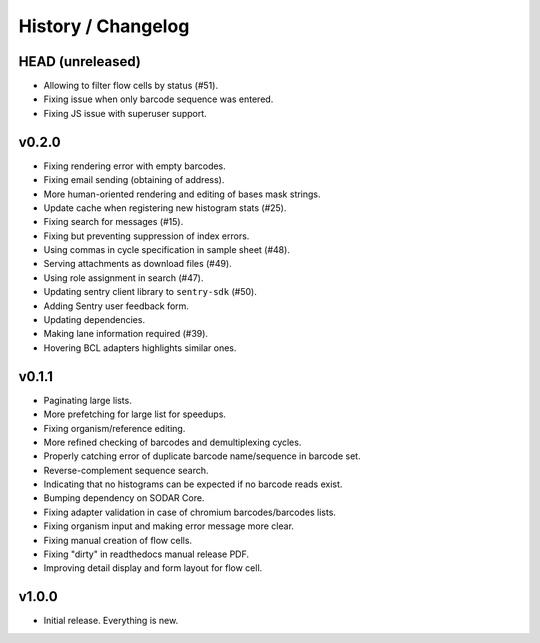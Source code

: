 .. _history:

===================
History / Changelog
===================

-----------------
HEAD (unreleased)
-----------------

- Allowing to filter flow cells by status (#51).
- Fixing issue when only barcode sequence was entered.
- Fixing JS issue with superuser support.

------
v0.2.0
------

- Fixing rendering error with empty barcodes.
- Fixing email sending (obtaining of address).
- More human-oriented rendering and editing of bases mask strings.
- Update cache when registering new histogram stats (#25).
- Fixing search for messages (#15).
- Fixing but preventing suppression of index errors.
- Using commas in cycle specification in sample sheet (#48).
- Serving attachments as download files (#49).
- Using role assignment in search (#47).
- Updating sentry client library to ``sentry-sdk`` (#50).
- Adding Sentry user feedback form.
- Updating dependencies.
- Making lane information required (#39).
- Hovering BCL adapters highlights similar ones.

------
v0.1.1
------

- Paginating large lists.
- More prefetching for large list for speedups.
- Fixing organism/reference editing.
- More refined checking of barcodes and demultiplexing cycles.
- Properly catching error of duplicate barcode name/sequence in barcode set.
- Reverse-complement sequence search.
- Indicating that no histograms can be expected if no barcode reads exist.
- Bumping dependency on SODAR Core.
- Fixing adapter validation in case of chromium barcodes/barcodes lists.
- Fixing organism input and making error message more clear.
- Fixing manual creation of flow cells.
- Fixing "dirty" in readthedocs manual release PDF.
- Improving detail display and form layout for flow cell.

------
v1.0.0
------

- Initial release.
  Everything is new.

